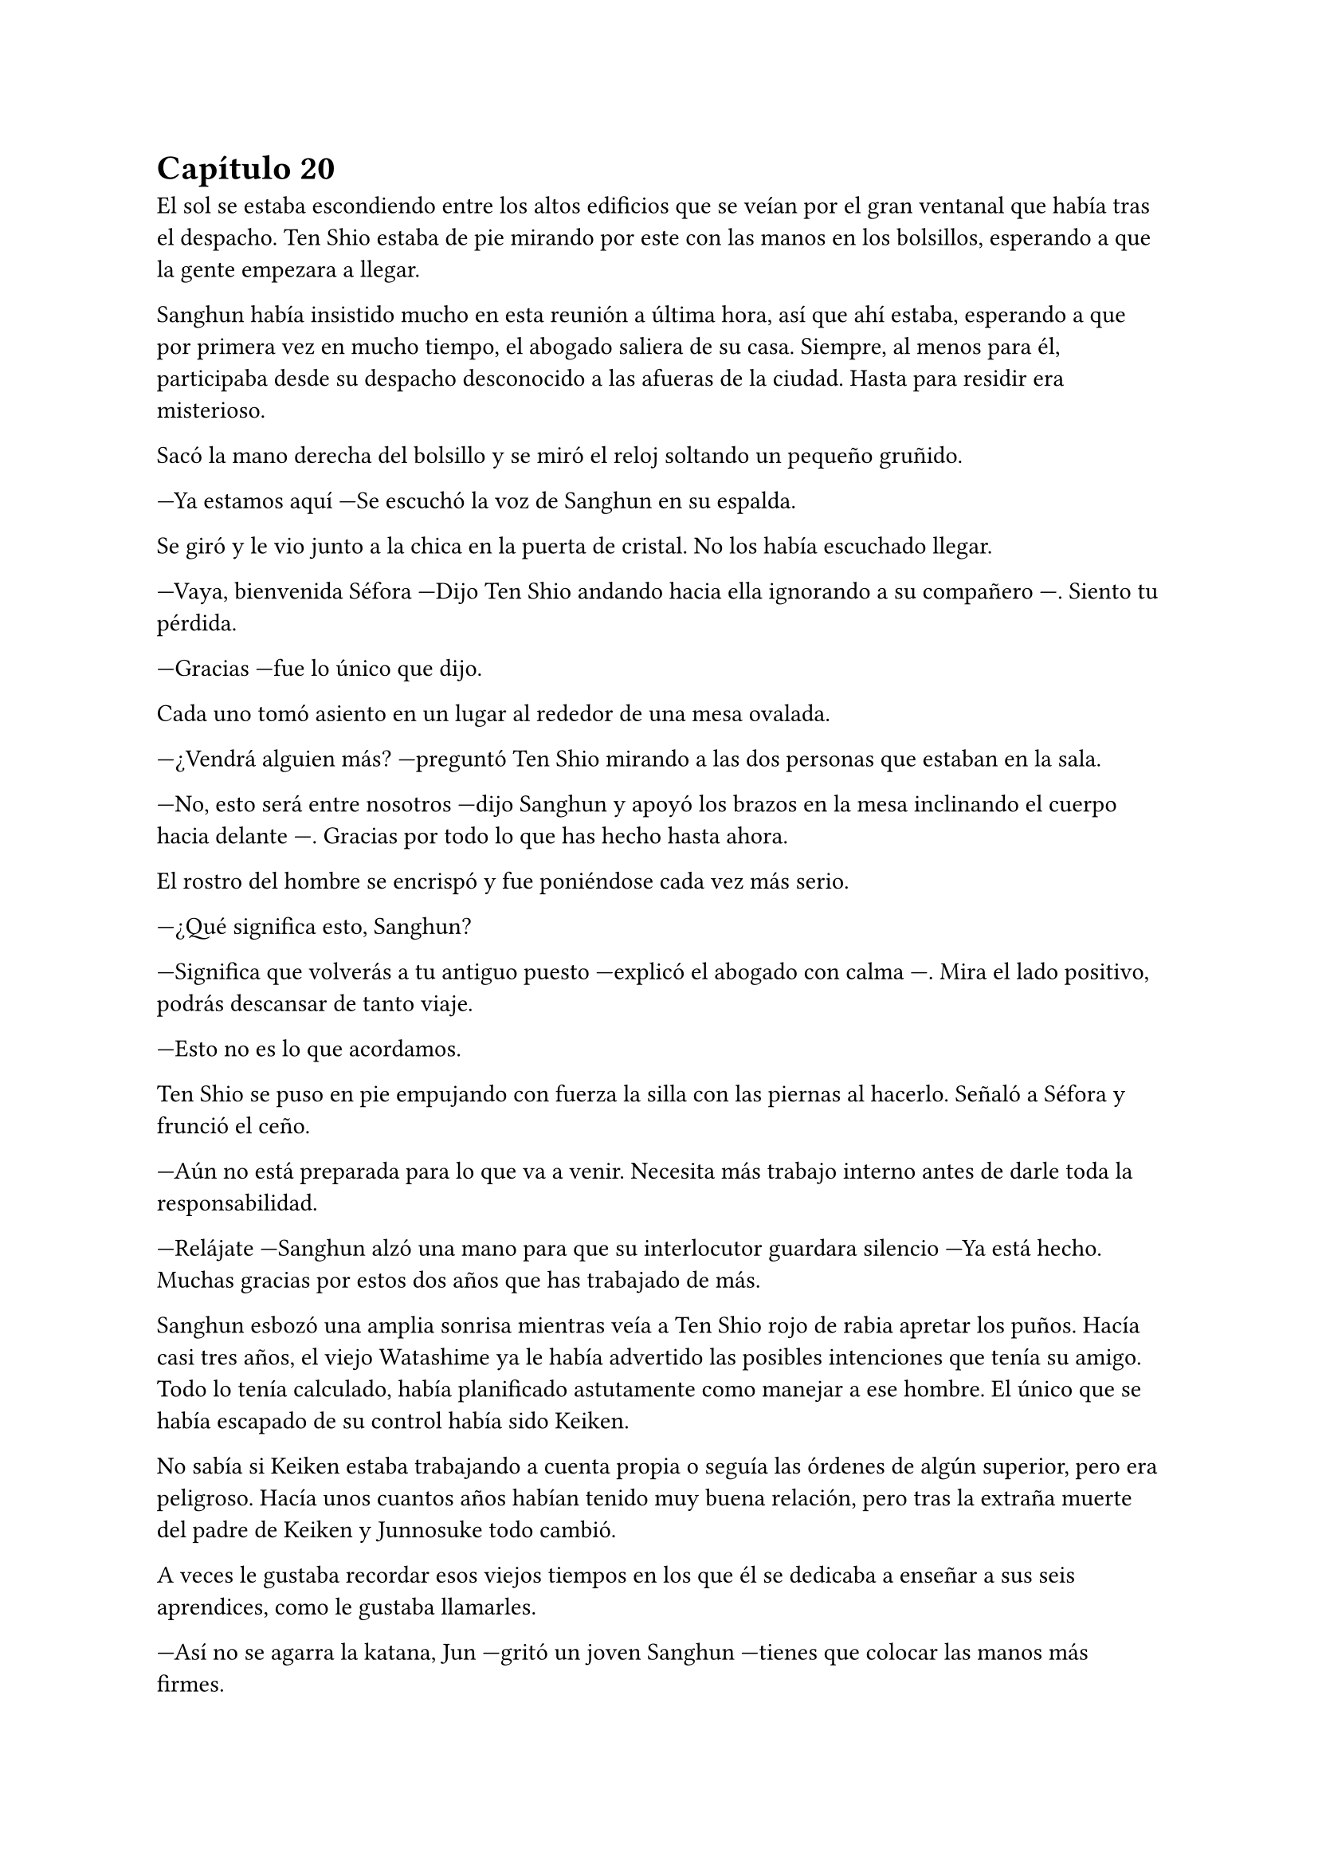 = Capítulo 20

El sol se estaba escondiendo entre los altos edificios que se veían por el gran ventanal que había tras el despacho. Ten Shio estaba de pie mirando por este con las manos en los bolsillos, esperando a que la gente empezara a llegar.

Sanghun había insistido mucho en esta reunión a última hora, así que ahí estaba, esperando a que por primera vez en mucho tiempo, el abogado saliera de su casa. Siempre, al menos para él, participaba desde su despacho desconocido a las afueras de la ciudad. Hasta para residir era misterioso.

Sacó la mano derecha del bolsillo y se miró el reloj soltando un pequeño gruñido.

---Ya estamos aquí ---Se escuchó la voz de Sanghun en su espalda.

Se giró y le vio junto a la chica en la puerta de cristal. No los había escuchado llegar.

---Vaya, bienvenida Séfora ---Dijo Ten Shio andando hacia ella ignorando a su compañero ---. Siento tu pérdida.

---Gracias ---fue lo único que dijo.

Cada uno tomó asiento en un lugar al rededor de una mesa ovalada.

---¿Vendrá alguien más? ---preguntó Ten Shio mirando a las dos personas que estaban en la sala.

---No, esto será entre nosotros ---dijo Sanghun y apoyó los brazos en la mesa inclinando el cuerpo hacia delante ---. Gracias por todo lo que has hecho hasta ahora.

El rostro del hombre se encrispó y fue poniéndose cada vez más serio.

---¿Qué significa esto, Sanghun?

---Significa que volverás a tu antiguo puesto ---explicó el abogado con calma ---. Mira el lado positivo, podrás descansar de tanto viaje.

---Esto no es lo que acordamos.

Ten Shio se puso en pie empujando con fuerza la silla con las piernas al hacerlo. Señaló a Séfora y frunció el ceño.

---Aún no está preparada para lo que va a venir. Necesita más trabajo interno antes de darle toda la responsabilidad.

---Relájate ---Sanghun alzó una mano para que su interlocutor guardara silencio ---Ya está hecho. Muchas gracias por estos dos años que has trabajado de más.

Sanghun esbozó una amplia sonrisa mientras veía a Ten Shio rojo de rabia apretar los puños. Hacía casi tres años, el viejo Watashime ya le había advertido las posibles intenciones que tenía su amigo. Todo lo tenía calculado, había planificado astutamente como manejar a ese hombre. El único que se había escapado de su control había sido Keiken.

No sabía si Keiken estaba trabajando a cuenta propia o seguía las órdenes de algún superior, pero era peligroso. Hacía unos cuantos años habían tenido muy buena relación, pero tras la extraña muerte del padre de Keiken y Junnosuke todo cambió.

A veces le gustaba recordar esos viejos tiempos en los que él se dedicaba a enseñar a sus seis aprendices, como le gustaba llamarles.

---Así no se agarra la katana, Jun ---gritó un joven Sanghun ---tienes que colocar las manos más firmes.

---A penas tiene cinco años ---Keiken se quejó colocando un brazo delante de su hermano pequeño ---, no puede hacerlo bien.

---Tiene que aprender si quiere llegar a ser como vosotros ---Sanghun sujetaba una katana con una mano y la movía con agilidad de un lado a otro. Finalmente la sostuvo con ambas manos e hizo un corte contra un trozo de bambú. Limpiamente éste cayó cortado en dos partes.

Un fuerte golpe sacó a Sanghun de su recuerdo y miró como Ten Shio tenía la mano abierta sobre la mesa tras golpear esta.

---Se te ven las intenciones, Sanghun ---Ten Shio habló entre dientes, tenía la mandíbula tensa.

---Te equivocas amigo mio ---el abogado estaba tranquilo ---, todo esto que hago no es por mi, sino por ella ---Señaló a Séfora con la mano.

---Le he pedido participar más íntegramente en todo ---Respondió ella mientras asentía con la cabeza.

Ten Shio intercaló las miradas entre ambos y luego se incorporó colocándose bien la chaqueta. Cerró un momento los ojos y tras abrirlos pareció más tranquilo.

---De acuerdo ---dijo en un tono mucho más calmado ---. Vamos a trabajar de manera conjunta como cuando estaba el señor Watashime. Mishima, Junho y yo seremos los consejeros de ella, así que puedes volver a tu papel de abogado.

---Me temo que habrá un pequeño cambio con eso ---apuntó Séfora alzando una mano ---. Sanghun se quedará a mi lado como un igual para todos nosotros.

---Está bien ---dijo Ten Shio. Parecía que trataba de concentrarse en no estallar y enfadarse, pero llevó bien la situación ---. 